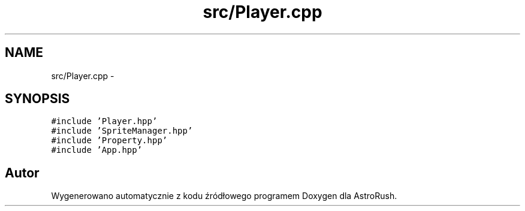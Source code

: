 .TH "src/Player.cpp" 3 "Pn, 11 mar 2013" "Version 0.0.3" "AstroRush" \" -*- nroff -*-
.ad l
.nh
.SH NAME
src/Player.cpp \- 
.SH SYNOPSIS
.br
.PP
\fC#include 'Player\&.hpp'\fP
.br
\fC#include 'SpriteManager\&.hpp'\fP
.br
\fC#include 'Property\&.hpp'\fP
.br
\fC#include 'App\&.hpp'\fP
.br

.SH "Autor"
.PP 
Wygenerowano automatycznie z kodu źródłowego programem Doxygen dla AstroRush\&.
